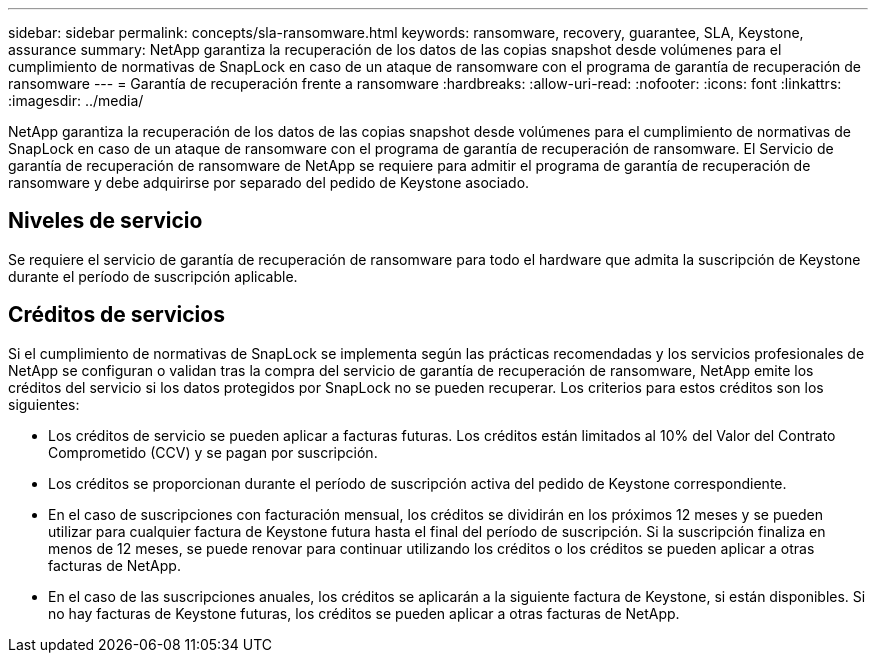 ---
sidebar: sidebar 
permalink: concepts/sla-ransomware.html 
keywords: ransomware, recovery, guarantee, SLA, Keystone, assurance 
summary: NetApp garantiza la recuperación de los datos de las copias snapshot desde volúmenes para el cumplimiento de normativas de SnapLock en caso de un ataque de ransomware con el programa de garantía de recuperación de ransomware 
---
= Garantía de recuperación frente a ransomware
:hardbreaks:
:allow-uri-read: 
:nofooter: 
:icons: font
:linkattrs: 
:imagesdir: ../media/


[role="lead"]
NetApp garantiza la recuperación de los datos de las copias snapshot desde volúmenes para el cumplimiento de normativas de SnapLock en caso de un ataque de ransomware con el programa de garantía de recuperación de ransomware. El Servicio de garantía de recuperación de ransomware de NetApp se requiere para admitir el programa de garantía de recuperación de ransomware y debe adquirirse por separado del pedido de Keystone asociado.



== Niveles de servicio

Se requiere el servicio de garantía de recuperación de ransomware para todo el hardware que admita la suscripción de Keystone durante el período de suscripción aplicable.



== Créditos de servicios

Si el cumplimiento de normativas de SnapLock se implementa según las prácticas recomendadas y los servicios profesionales de NetApp se configuran o validan tras la compra del servicio de garantía de recuperación de ransomware, NetApp emite los créditos del servicio si los datos protegidos por SnapLock no se pueden recuperar. Los criterios para estos créditos son los siguientes:

* Los créditos de servicio se pueden aplicar a facturas futuras. Los créditos están limitados al 10% del Valor del Contrato Comprometido (CCV) y se pagan por suscripción.
* Los créditos se proporcionan durante el período de suscripción activa del pedido de Keystone correspondiente.
* En el caso de suscripciones con facturación mensual, los créditos se dividirán en los próximos 12 meses y se pueden utilizar para cualquier factura de Keystone futura hasta el final del período de suscripción. Si la suscripción finaliza en menos de 12 meses, se puede renovar para continuar utilizando los créditos o los créditos se pueden aplicar a otras facturas de NetApp.
* En el caso de las suscripciones anuales, los créditos se aplicarán a la siguiente factura de Keystone, si están disponibles. Si no hay facturas de Keystone futuras, los créditos se pueden aplicar a otras facturas de NetApp.

